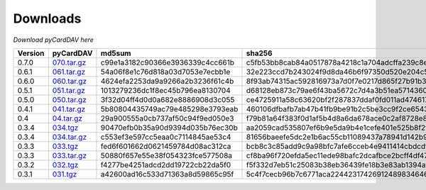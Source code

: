 Downloads
=========

*Download pyCardDAV here*

+---------+-------------+----------------------------------+------------------------------------------------------------------+
| Version | pyCardDAV   |  md5sum                          | sha256                                                           |
+=========+=============+==================================+==================================================================+
| 0.7.0   | 070.tar.gz_ | c99e1a3182c90366e3936339c4cc661b | c5fb53bb8cab84a0517878a4218c1a704adcffa239c8ebdb2d5ecabbe7cf2434 |
+---------+-------------+----------------------------------+------------------------------------------------------------------+
| 0.6.1   | 061.tar.gz_ | 54a06f8e1c76d818a03d7053e7ecbb1e | 32e223ccd7b243024f9d8da46b6f97350d520e204c5b80f8266698c1071e38e0 |
+---------+-------------+----------------------------------+------------------------------------------------------------------+
| 0.6.0   | 060.tar.gz_ | 4624efa2253da9a9266a2b3236f61c4b | 8f93ab74315ac592816973a7d0f7e0217d865f27b91b30869eace88498de61ef |
+---------+-------------+----------------------------------+------------------------------------------------------------------+
| 0.5.1   | 051.tar.gz_ | 1013279236dc1f8ec45b796ea8130704 | d68128eb873c79ae6f43ba5672c7d4a3b51ea5714360f395cb0eb44ed837cddd |
+---------+-------------+----------------------------------+------------------------------------------------------------------+
| 0.5.0   | 050.tar.gz_ | 3f32d04ff4d0d0a682e8886908d3c055 | ce4725911a58c63620bf2f287837ddaf0fd011ad474617c8f149563ea2142ad9 |
+---------+-------------+----------------------------------+------------------------------------------------------------------+
| 0.4.1   | 041.tar.gz_ | 5b80804435749ac79e485298e3793eab | 460106dfbafb7ab47b41fb9be91b2c5be3cc9f2ce6543fa73af4943e8c89ad35 |
+---------+-------------+----------------------------------+------------------------------------------------------------------+
| 0.4     | 04.tar.gz_  | 29a900555a0cb737af50c94f9ed050e3 | f79b81a64f383f0d1af5b4d8a6da678ace0c2af8728e89d4c50ec823f2e479b8 |
+---------+-------------+----------------------------------+------------------------------------------------------------------+
| 0.3.4   | 034.tgz_    | 90470efb0b35a90d9394d035b76ec30b | aa2059cad535807ef6b9e5da9b4e1cefe401e525b8f2fe82a61d85ef22f27083 |
+---------+-------------+----------------------------------+------------------------------------------------------------------+
| 0.3.4   | 034.tar.gz_ | c553ef3e597cc5eaa0c7114845ae53c4 | 81656baeefe5dc2e1b6ac55cb11089437a78941d142b9fb73365aaccb9c53c36 |
+---------+-------------+----------------------------------+------------------------------------------------------------------+
| 0.3.3   | 033.tgz_    | fed6f601662d0621459784d08ac312ca | bcb8c3c85add9c9a98bfc7afe6cceb4e9411414cbdcdf7be6312074001aecbae |
+---------+-------------+----------------------------------+------------------------------------------------------------------+
| 0.3.3   | 033.tar.gz_ | 50880f657e55e38f054323fce577508a | cf8ba96f720efda5ec11ede98bafc2dcafbce2bcff4df47cf5400e3d17005c20 |
+---------+-------------+----------------------------------+------------------------------------------------------------------+
| 0.3.2   | 032.tgz_    | f4277be4251adcd2dd19722cb22da5f0 | f5f332d7eb51c25083b38eb36439fe18b3e83ab1394af77e8018d51b9c628425 |
+---------+-------------+----------------------------------+------------------------------------------------------------------+
| 0.3.1   | 031.tgz_    | a42600ad16c533d71363a8d59865c95f | 5c4f7cecb96b7c6771aca224423174269124898346460c348500fd54361dcce2 |
+---------+-------------+----------------------------------+------------------------------------------------------------------+



.. _031.tgz: ../downloads/pycarddav0.3.1.tgz
.. _032.tgz: ../downloads/pycarddav0.3.2.tgz
.. _033.tgz: ../downloads/pycarddav0.3.3.tgz
.. _033.tar.gz: ../downloads/pycarddav-0.3.3.tar.gz
.. _034.tgz: ../downloads/pycarddav0.3.4.tgz
.. _034.tar.gz: ../downloads/pycarddav-0.3.4.tar.gz
.. _04.tar.gz: ../downloads/pycarddav-0.4.tar.gz
.. _041.tar.gz: ../downloads/pyCardDAV-0.4.1.tar.gz
.. _050.tar.gz: ../downloads/pyCardDAV-0.5.0.tar.gz
.. _051.tar.gz: ../downloads/pyCardDAV-0.5.1.tar.gz
.. _060.tar.gz: ../downloads/pyCardDAV-0.6.0.tar.gz
.. _061.tar.gz: ../downloads/pyCardDAV-0.6.1.tar.gz
.. _070.tar.gz: ../downloads/pyCardDAV-0.7.0.tar.gz
